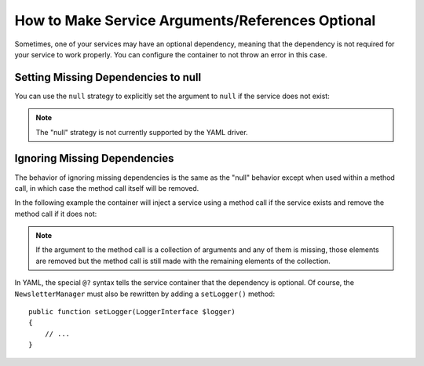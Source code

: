 How to Make Service Arguments/References Optional
=================================================

Sometimes, one of your services may have an optional dependency, meaning
that the dependency is not required for your service to work properly. You can
configure the container to not throw an error in this case.

Setting Missing Dependencies to null
------------------------------------

You can use the ``null`` strategy to explicitly set the argument to ``null``
if the service does not exist:

.. configuration-block::

    .. code-block:: xml

        <!-- app/config/services.xml -->
        <?xml version="1.0" encoding="UTF-8" ?>
        <container xmlns="http://symfony.com/schema/dic/services"
            xmlns:xsi="http://www.w3.org/2001/XMLSchema-instance"
            xsi:schemaLocation="http://symfony.com/schema/dic/services
                https://symfony.com/schema/dic/services/services-1.0.xsd">

            <services>
                <!-- ... -->

                <service id="AppBundle\Newsletter\NewsletterManager">
                    <argument type="service" id="logger" on-invalid="null"/>
                </service>
            </services>
        </container>

    .. code-block:: php

        // app/config/services.php
        use AppBundle\Newsletter\NewsletterManager;
        use Symfony\Component\DependencyInjection\Reference;
        use Symfony\Component\DependencyInjection\ContainerInterface;

        // ...

        $container->register(NewsletterManager::class)
            ->addArgument(new Reference(
                'logger',
                ContainerInterface::NULL_ON_INVALID_REFERENCE
            ));

.. note::

    The "null" strategy is not currently supported by the YAML driver.

Ignoring Missing Dependencies
-----------------------------

The behavior of ignoring missing dependencies is the same as the "null" behavior
except when used within a method call, in which case the method call itself
will be removed.

In the following example the container will inject a service using a method
call if the service exists and remove the method call if it does not:

.. configuration-block::

    .. code-block:: yaml

        # app/config/services.yml
        services:
            app.newsletter_manager:
                class: AppBundle\Newsletter\NewsletterManager
                calls:
                    - [setLogger, ['@?logger']]

    .. code-block:: xml

        <!-- app/config/services.xml -->
        <?xml version="1.0" encoding="UTF-8" ?>
        <container xmlns="http://symfony.com/schema/dic/services"
            xmlns:xsi="http://www.w3.org/2001/XMLSchema-instance"
            xsi:schemaLocation="http://symfony.com/schema/dic/services
                https://symfony.com/schema/dic/services/services-1.0.xsd">

            <services>
                <service id="app.mailer">
                <!-- ... -->
                </service>

                <service id="AppBundle\Newsletter\NewsletterManager">
                    <call method="setLogger">
                        <argument type="service" id="logger" on-invalid="ignore"/>
                    </call>
                </service>
            </services>
        </container>

    .. code-block:: php

        // app/config/services.php
        use AppBundle\Newsletter\NewsletterManager;
        use Symfony\Component\DependencyInjection\Reference;
        use Symfony\Component\DependencyInjection\ContainerInterface;

        $container
            ->register(NewsletterManager::class)
            ->addMethodCall('setLogger', [
                new Reference(
                    'logger',
                    ContainerInterface::IGNORE_ON_INVALID_REFERENCE
                ),
            ])
        ;

.. note::

    If the argument to the method call is a collection of arguments and any of
    them is missing, those elements are removed but the method call is still
    made with the remaining elements of the collection.

In YAML, the special ``@?`` syntax tells the service container that the dependency
is optional. Of course, the ``NewsletterManager`` must also be rewritten by
adding a ``setLogger()`` method::

        public function setLogger(LoggerInterface $logger)
        {
            // ...
        }
